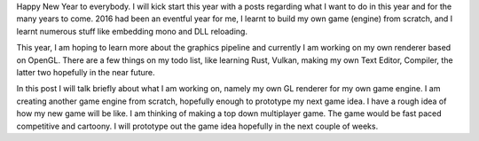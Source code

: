 .. title: Happy New Year
.. slug: happy-new-year
.. date: 2017-01-01 20:30:18 UTC+08:00
.. tags: 
.. category: 
.. link: 
.. description: 
.. type: text

Happy New Year to everybody. I will kick start this year with a posts regarding what I want to do in this year and for the many years
to come. 2016 had been an eventful year for me, I learnt to build my own game (engine) from scratch, and I learnt numerous stuff like embedding
mono and DLL reloading.

This year, I am hoping to learn more about the graphics pipeline and currently I am working on my own renderer based on
OpenGL. There are a few things on my todo list, like learning Rust, Vulkan, making my own Text Editor, Compiler, the latter two hopefully in the
near future.

In this post I will talk briefly about what I am working on, namely my own GL renderer for my own game engine. I am creating another game engine
from scratch, hopefully enough to prototype my next game idea. I have a rough idea of how my new game will be like. I am thinking of making a top
down multiplayer game. The game would be fast paced competitive and cartoony. I will prototype out the game idea hopefully in the next couple of
weeks.


